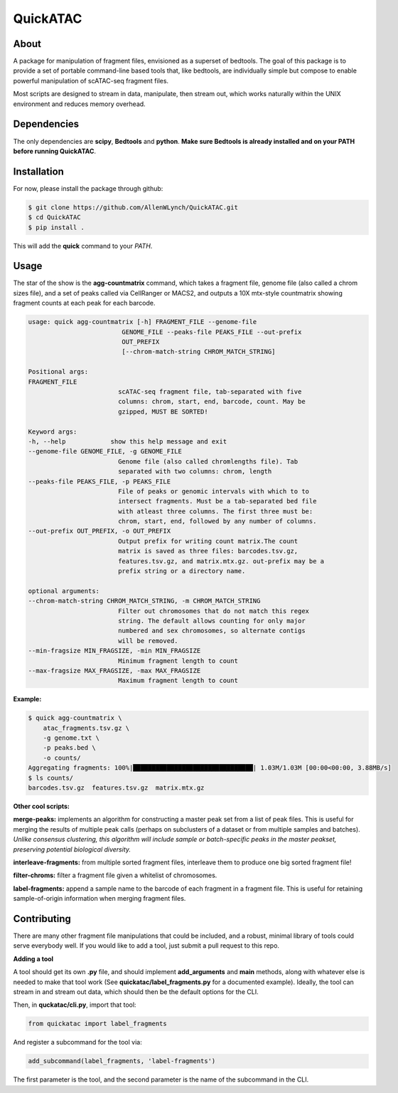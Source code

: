 
QuickATAC
*********

About
-----

A package for manipulation of fragment files, envisioned as a superset of bedtools. 
The goal of this package is to provide a set of portable command-line based tools that, like bedtools,
are individually simple but compose to enable powerful manipulation of scATAC-seq fragment files. 

Most scripts are designed to stream in data, manipulate, then stream out, which works naturally within
the UNIX environment and reduces memory overhead.

Dependencies
------------

The only dependencies are **scipy**, **Bedtools** and **python**. 
**Make sure Bedtools is already installed and on your PATH before running QuickATAC**.

Installation
------------

For now, please install the package through github:

.. code-block:: bash

    $ git clone https://github.com/AllenWLynch/QuickATAC.git
    $ cd QuickATAC
    $ pip install .

This will add the **quick** command to your *PATH*.

Usage
-----

The star of the show is the **agg-countmatrix** command, which takes a fragment file,
genome file (also called a chrom sizes file), and a set of peaks called via CellRanger
or MACS2, and outputs a 10X mtx-style countmatrix showing fragment counts at each peak for 
each barcode.

.. code-block:: bash

    usage: quick agg-countmatrix [-h] FRAGMENT_FILE --genome-file
                             GENOME_FILE --peaks-file PEAKS_FILE --out-prefix
                             OUT_PREFIX
                             [--chrom-match-string CHROM_MATCH_STRING]

    Positional args:
    FRAGMENT_FILE
                            scATAC-seq fragment file, tab-separated with five
                            columns: chrom, start, end, barcode, count. May be
                            gzipped, MUST BE SORTED!

    Keyword args:
    -h, --help            show this help message and exit
    --genome-file GENOME_FILE, -g GENOME_FILE
                            Genome file (also called chromlengths file). Tab
                            separated with two columns: chrom, length
    --peaks-file PEAKS_FILE, -p PEAKS_FILE
                            File of peaks or genomic intervals with which to to
                            intersect fragments. Must be a tab-separated bed file
                            with atleast three columns. The first three must be:
                            chrom, start, end, followed by any number of columns.
    --out-prefix OUT_PREFIX, -o OUT_PREFIX
                            Output prefix for writing count matrix.The count
                            matrix is saved as three files: barcodes.tsv.gz,
                            features.tsv.gz, and matrix.mtx.gz. out-prefix may be a
                            prefix string or a directory name.

    optional arguments:
    --chrom-match-string CHROM_MATCH_STRING, -m CHROM_MATCH_STRING
                            Filter out chromosomes that do not match this regex
                            string. The default allows counting for only major
                            numbered and sex chromosomes, so alternate contigs
                            will be removed.
    --min-fragsize MIN_FRAGSIZE, -min MIN_FRAGSIZE
                            Minimum fragment length to count
    --max-fragsize MAX_FRAGSIZE, -max MAX_FRAGSIZE
                            Maximum fragment length to count

**Example:**

.. code-block:: bash

    $ quick agg-countmatrix \
        atac_fragments.tsv.gz \
        -g genome.txt \
        -p peaks.bed \
        -o counts/
    Aggregating fragments: 100%|████████████████████████████████| 1.03M/1.03M [00:00<00:00, 3.88MB/s]
    $ ls counts/
    barcodes.tsv.gz  features.tsv.gz  matrix.mtx.gz

**Other cool scripts:**

**merge-peaks:** implements an algorithm for constructing a master peak set from a list of peak files.
This is useful for merging the results of multiple peak calls (perhaps on subclusters of a dataset
or from multiple samples and batches). *Unlike consensus clustering, this algorithm will include 
sample or batch-specific peaks in the master peakset, preserving potential biological diversity.*

**interleave-fragments:** from multiple sorted fragment files, interleave them to produce one big 
sorted fragment file!

**filter-chroms:** filter a fragment file given a whitelist of chromosomes.

**label-fragments:** append a sample name to the barcode of each fragment in a fragment file.
This is useful for retaining sample-of-origin information when merging fragment files.

Contributing
------------

There are many other fragment file manipulations that could be included, and a robust, minimal
library of tools could serve everybody well. If you would like to add a tool, just submit a 
pull request to this repo.

**Adding a tool**

A tool should get its own **.py** file, and should implement  **add_arguments** and **main** methods,
along with whatever else is needed to make that tool work (See **quickatac/label_fragments.py** for a
documented example). Ideally, the tool can stream in and stream out data, which should then be the 
default options for the CLI. 

Then, in **quckatac/cli.py**, import that tool:

.. code-block:: python

    from quickatac import label_fragments

And register a subcommand for the tool via:

.. code-block:: python

    add_subcommand(label_fragments, 'label-fragments')

The first parameter is the tool, and the second parameter is the name of the subcommand
in the CLI.
